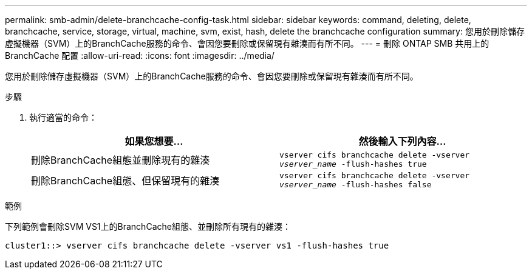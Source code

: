 ---
permalink: smb-admin/delete-branchcache-config-task.html 
sidebar: sidebar 
keywords: command, deleting, delete, branchcache, service, storage, virtual, machine, svm, exist, hash, delete the branchcache configuration 
summary: 您用於刪除儲存虛擬機器（SVM）上的BranchCache服務的命令、會因您要刪除或保留現有雜湊而有所不同。 
---
= 刪除 ONTAP SMB 共用上的 BranchCache 配置
:allow-uri-read: 
:icons: font
:imagesdir: ../media/


[role="lead"]
您用於刪除儲存虛擬機器（SVM）上的BranchCache服務的命令、會因您要刪除或保留現有雜湊而有所不同。

.步驟
. 執行適當的命令：
+
|===
| 如果您想要... | 然後輸入下列內容... 


 a| 
刪除BranchCache組態並刪除現有的雜湊
 a| 
`vserver cifs branchcache delete -vserver _vserver_name_ -flush-hashes true`



 a| 
刪除BranchCache組態、但保留現有的雜湊
 a| 
`vserver cifs branchcache delete -vserver _vserver_name_ -flush-hashes false`

|===


.範例
下列範例會刪除SVM VS1上的BranchCache組態、並刪除所有現有的雜湊：

[listing]
----
cluster1::> vserver cifs branchcache delete -vserver vs1 -flush-hashes true
----